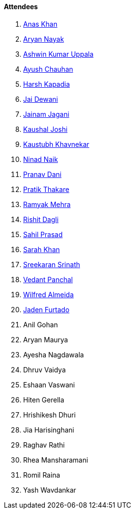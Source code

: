 ==== Attendees

. link:https://twitter.com/anaskhan_28[Anas Khan^]
. link:https://twitter.com/Aryannayakk[Aryan Nayak^]
. link:https://twitter.com/ashwinexe[Ashwin Kumar Uppala^]
. link:https://twitter.com/heyayushh[Ayush Chauhan^]
. link:https://twitter.com/harshgkapadia[Harsh Kapadia^]
. link:https://twitter.com/jai_dewani[Jai Dewani^]
. link:https://twitter.com/jaganijainam300[Jainam Jagani^]
. link:https://twitter.com/clumsy_coder[Kaushal Joshi^]
. link:https://www.linkedin.com/in/kaustubhkhavnekar[Kaustubh Khavnekar^]
. link:https://twitter.com/NinadNaik07[Ninad Naik^]
. link:https://twitter.com/PranavDani3[Pranav Dani^]
. link:https://twitter.com/t3_pat[Pratik Thakare^]
. link:https://twitter.com/mehraramyak[Ramyak Mehra^]
. link:https://twitter.com/rishit_dagli[Rishit Dagli^]
. link:https://twitter.com/sailorworks[Sahil Prasad^]
. link:https://twitter.com/5arahkhan[Sarah Khan^]
. link:https://twitter.com/skxrxn[Sreekaran Srinath^]
. link:https://twitter.com/TweeterDowny[Vedant Panchal^]
. link:https://twitter.com/WilfredAlmeida_[Wilfred Almeida]
. link:https://twitter.com/furtado_jaden[Jaden Furtado^]
. Anil Gohan
. Aryan Maurya
. Ayesha Nagdawala
. Dhruv Vaidya
. Eshaan Vaswani
. Hiten Gerella
. Hrishikesh Dhuri
. Jia Harisinghani
. Raghav Rathi
. Rhea Mansharamani
. Romil Raina
. Yash Wavdankar
